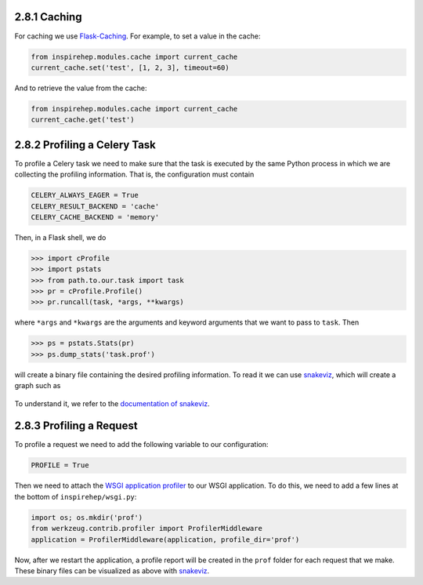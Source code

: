 ..
    This file is part of INSPIRE.
    Copyright (C) 2016 CERN.

    INSPIRE is free software: you can redistribute it and/or modify
    it under the terms of the GNU General Public License as published by
    the Free Software Foundation, either version 3 of the License, or
    (at your option) any later version.

    INSPIRE is distributed in the hope that it will be useful,
    but WITHOUT ANY WARRANTY; without even the implied warranty of
    MERCHANTABILITY or FITNESS FOR A PARTICULAR PURPOSE.  See the
    GNU General Public License for more details.

    You should have received a copy of the GNU General Public License
    along with INSPIRE. If not, see <http://www.gnu.org/licenses/>.

    In applying this licence, CERN does not waive the privileges and immunities
    granted to it by virtue of its status as an Intergovernmental Organization
    or submit itself to any jurisdiction.



2.8.1 Caching
-------------


For caching we use Flask-Caching_. For example, to set a value in the cache:

.. code-block:: python

    from inspirehep.modules.cache import current_cache
    current_cache.set('test', [1, 2, 3], timeout=60)

And to retrieve the value from the cache:

.. code-block:: python

    from inspirehep.modules.cache import current_cache
    current_cache.get('test')


.. _Flask-Caching: https://pythonhosted.org/Flask-Caching/


2.8.2 Profiling a Celery Task
-----------------------------

To profile a Celery task we need to make sure that the task is executed by the
same Python process in which we are collecting the profiling information. That
is, the configuration must contain

.. code-block:: python

    CELERY_ALWAYS_EAGER = True
    CELERY_RESULT_BACKEND = 'cache'
    CELERY_CACHE_BACKEND = 'memory'

Then, in a Flask shell, we do

.. code-block:: python

    >>> import cProfile
    >>> import pstats
    >>> from path.to.our.task import task
    >>> pr = cProfile.Profile()
    >>> pr.runcall(task, *args, **kwargs)

where ``*args`` and ``*kwargs`` are the arguments and keyword arguments that
we want to pass to ``task``. Then

.. code-block:: python

    >>> ps = pstats.Stats(pr)
    >>> ps.dump_stats('task.prof')

will create a binary file containing the desired profiling information. To read
it we can use snakeviz_, which will create a graph such as

.. figure:: images/snakeviz.png
  :align: center
  :alt: An example of a snakeviz graph.
  :scale: 35%

To understand it, we refer to the `documentation of snakeviz`_.

.. _snakeviz: https://github.com/jiffyclub/snakeviz
.. _`documentation of snakeviz`: https://jiffyclub.github.io/snakeviz/#interpreting-results


2.8.3 Profiling a Request
-------------------------

To profile a request we need to add the following variable to our configuration:

.. code-block:: python

    PROFILE = True

Then we need to attach the `WSGI application profiler`_ to our WSGI application.
To do this, we need to add a few lines at the bottom of ``inspirehep/wsgi.py``:

.. code-block:: python

    import os; os.mkdir('prof')
    from werkzeug.contrib.profiler import ProfilerMiddleware
    application = ProfilerMiddleware(application, profile_dir='prof')

Now, after we restart the application, a profile report will be created in the
``prof`` folder for each request that we make. These binary files can be
visualized as above with snakeviz_.

.. _`WSGI application profiler`: http://werkzeug.pocoo.org/docs/0.11/contrib/profiler/
